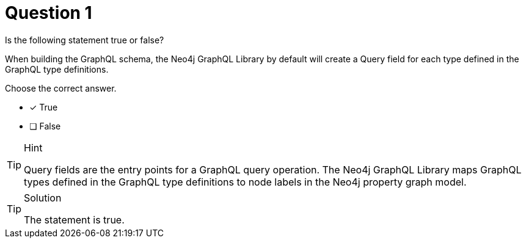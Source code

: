 [.question]
= Question 1

Is the following statement true or false?

When building the GraphQL schema, the Neo4j GraphQL Library by default will create a Query field for each type defined in the GraphQL type definitions.

Choose the correct answer.

- [x] True
- [ ] False


[TIP,role=hint]
.Hint
====
Query fields are the entry points for a GraphQL query operation. The Neo4j GraphQL Library maps GraphQL types defined in the GraphQL type definitions to node labels in the Neo4j property graph model.
====


[TIP,role=solution]
.Solution
====
The statement is true.
====

